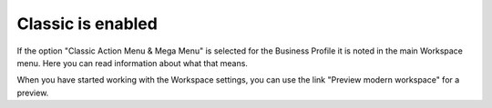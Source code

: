 Classic is enabled
====================

If the option "Classic Action Menu & Mega Menu" is selected for the Business Profile it is noted in the main Workspace menu. Here you can read information about what that means.

.. image:: classic-is-enabled.png

When you have started working with the Workspace settings, you can use the link "Preview modern workspace" for a preview.
